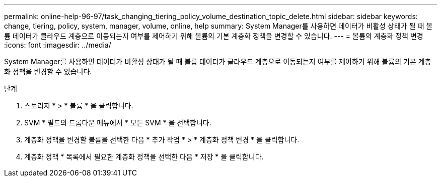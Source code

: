 ---
permalink: online-help-96-97/task_changing_tiering_policy_volume_destination_topic_delete.html 
sidebar: sidebar 
keywords: change, tiering, policy, system, manager, volume, online, help 
summary: System Manager를 사용하면 데이터가 비활성 상태가 될 때 볼륨 데이터가 클라우드 계층으로 이동되는지 여부를 제어하기 위해 볼륨의 기본 계층화 정책을 변경할 수 있습니다. 
---
= 볼륨의 계층화 정책 변경
:icons: font
:imagesdir: ../media/


[role="lead"]
System Manager를 사용하면 데이터가 비활성 상태가 될 때 볼륨 데이터가 클라우드 계층으로 이동되는지 여부를 제어하기 위해 볼륨의 기본 계층화 정책을 변경할 수 있습니다.

.단계
. 스토리지 * > * 볼륨 * 을 클릭합니다.
. SVM * 필드의 드롭다운 메뉴에서 * 모든 SVM * 을 선택합니다.
. 계층화 정책을 변경할 볼륨을 선택한 다음 * 추가 작업 * > * 계층화 정책 변경 * 을 클릭합니다.
. 계층화 정책 * 목록에서 필요한 계층화 정책을 선택한 다음 * 저장 * 을 클릭합니다.

